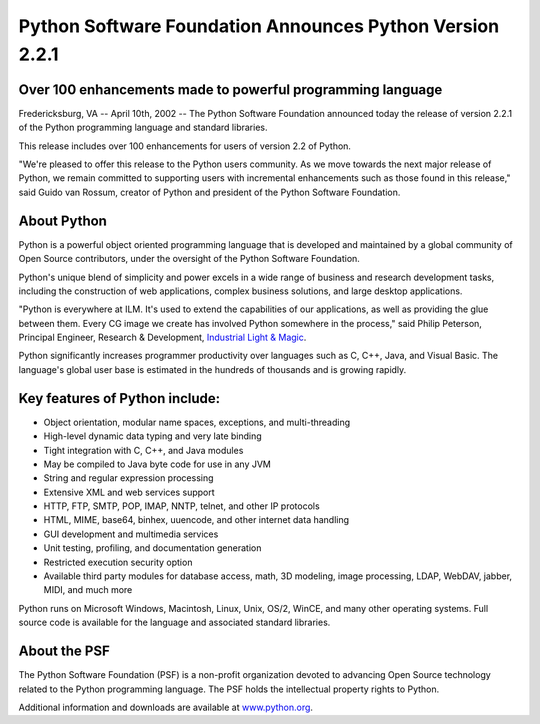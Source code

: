 Python Software Foundation Announces Python Version 2.2.1
=========================================================

Over 100 enhancements made to powerful programming language
###########################################################

Fredericksburg, VA -- April 10th, 2002 -- The Python Software Foundation
announced today the release of version 2.2.1 of the Python programming
language and standard libraries.

This release includes over 100 enhancements for users of version 2.2 of
Python.

"We're pleased to offer this release to the Python users community. As we
move towards the next major release of Python, we remain committed to
supporting users with incremental enhancements such as those found in
this release," said Guido van Rossum, creator of Python and president 
of the Python Software Foundation.

About Python
############

Python is a powerful object oriented programming language that is
developed and maintained by a global community of Open Source
contributors, under the oversight of the Python Software Foundation.

Python's unique blend of simplicity and power excels in a wide range of
business and research development tasks, including the construction of
web applications, complex business solutions, and large desktop
applications.

"Python is everywhere at ILM. It's used to extend the capabilities of our
applications, as well as providing the glue between them. Every CG image
we create has involved Python somewhere in the process," said Philip
Peterson, Principal Engineer, Research & Development, `Industrial Light & Magic <http://www.ilm.com>`_.

Python significantly increases programmer productivity over languages
such as C, C++, Java, and Visual Basic. The language's global user base
is estimated in the hundreds of thousands and is growing rapidly.

Key features of Python include:
###############################

- Object orientation, modular name spaces, exceptions, and multi-threading
- High-level dynamic data typing and very late binding
- Tight integration with C, C++, and Java modules
- May be compiled to Java byte code for use in any JVM
- String and regular expression processing
- Extensive XML and web services support
- HTTP, FTP, SMTP, POP, IMAP, NNTP, telnet, and other IP protocols
- HTML, MIME, base64, binhex, uuencode, and other internet data handling
- GUI development and multimedia services
- Unit testing, profiling, and documentation generation
- Restricted execution security option
- Available third party modules for database access, math, 3D modeling,  image processing, LDAP, WebDAV, jabber, MIDI, and much more

Python runs on Microsoft Windows, Macintosh, Linux, Unix, OS/2, WinCE,
and many other operating systems. Full source code is available for the
language and associated standard libraries.

About the PSF
#############

The Python Software Foundation (PSF) is a non-profit organization devoted
to advancing Open Source technology related to the Python programming
language.  The PSF holds the intellectual property rights to Python.

Additional information and downloads are available at `www.python.org 
<http://www.python.org>`_.